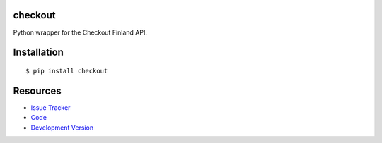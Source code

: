 checkout
------------

|build status|_

.. |build status| image:: https://secure.travis-ci.org/tuomasb/python-checkout.png?branch=master
   :alt: Build Status
.. _build status: http://travis-ci.org/tuomasb/python-checkout

Python wrapper for the Checkout Finland API.

Installation
------------

::

    $ pip install checkout

Resources
---------

- `Issue Tracker <http://github.com/tuomasb/python-checkout/issues>`_
- `Code <http://github.com/tuomasb/python-checkout>`_
- `Development Version
  <http://github.com/tuomasb/python-checkout/zipball/master#egg=checkout-dev>`_
